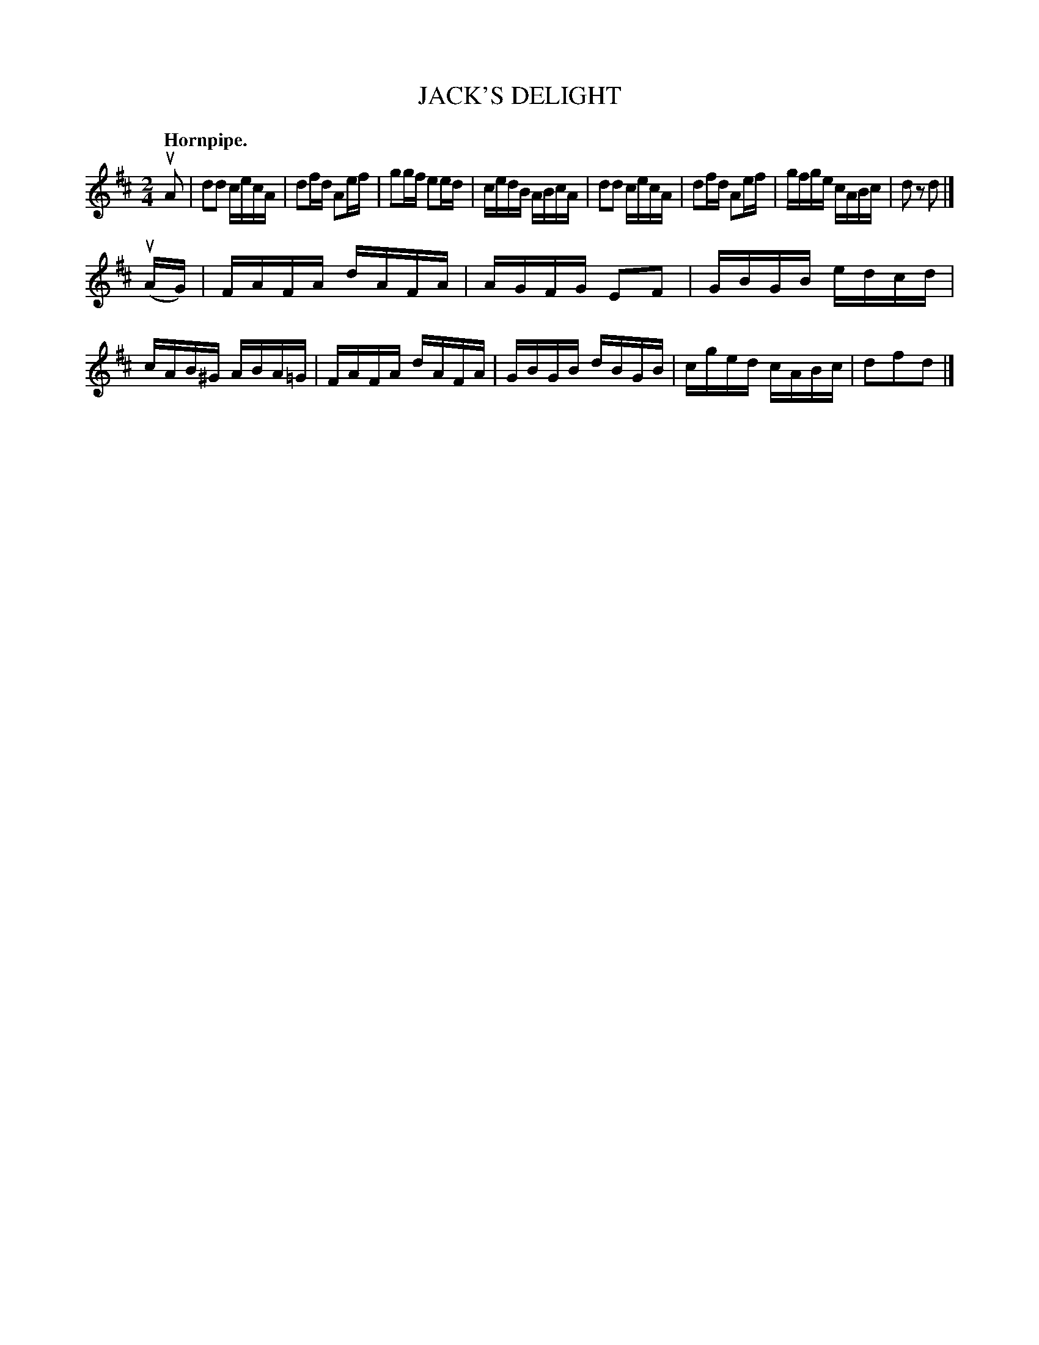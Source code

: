 X: 145122
T: JACK'S DELIGHT
Q: "Hornpipe."
R: Hornpipe.
%R: hornpipe, reel
B: James Kerr "Merry Melodies" v.1 p.45 s.1 #22
Z: 2016 John Chambers <jc:trillian.mit.edu>
N: The last bar has quarter notes; changed to 16th-notes.
M: 2/4
L: 1/16
K: D
uA2 |\
d2d2 cecA | d2fd A2ef |\
g2gf e2ed | cedB ABcA |\
d2d2 cecA | d2fd A2ef |\
gfge cABc | d2z2 d2 |]
(uAG) |\
FAFA dAFA | AGFG E2F2 |\
GBGB edcd | cAB^G ABA=G |\
FAFA dAFA | GBGB dBGB |\
cged cABc | d2f2d2 |]
